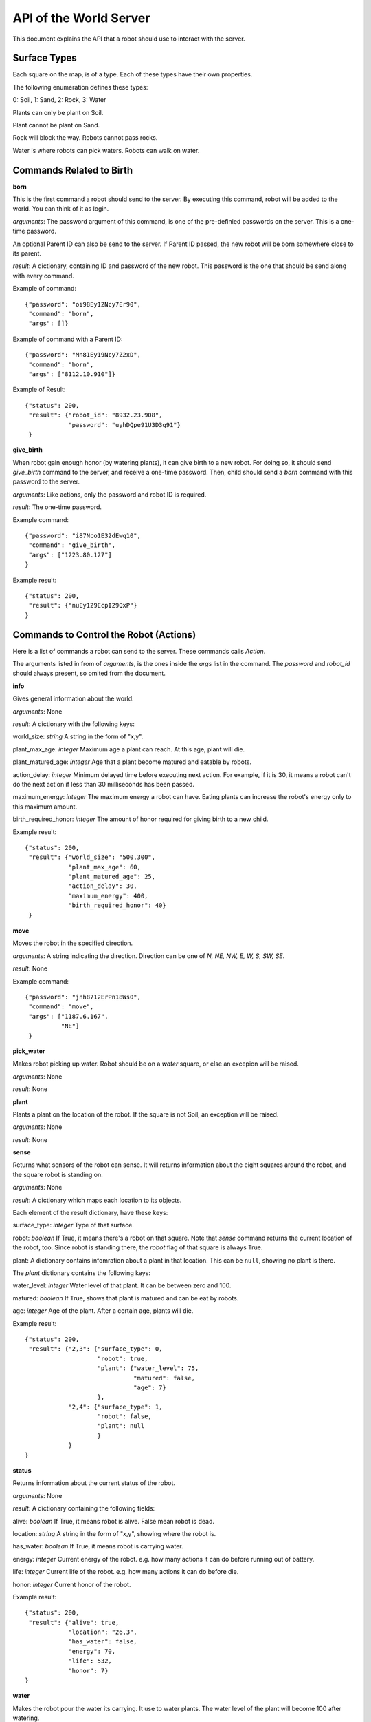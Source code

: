 .. highlight:: json

API of the World Server
=======================

This document explains the API that a robot should use to interact with the server.

Surface Types
-------------

Each square on the map, is of a type. Each of these types have their own properties.

The following enumeration defines these types:

0: Soil, 1: Sand, 2: Rock, 3: Water

Plants can only be plant on Soil.

Plant cannot be plant on Sand.

Rock will block the way. Robots cannot pass rocks.

Water is where robots can pick waters. Robots can walk on water.

Commands Related to Birth
-------------------------

**born**

This is the first command a robot should send to the server. By executing this command, robot will
be added to the world. You can think of it as login.

*arguments*: The password argument of this command, is one of the pre-definied passwords on
the server. This is a one-time password.

An optional Parent ID can also be send to the server. If Parent ID passed, the new robot will be
born somewhere close to its parent.

*result*: A dictionary, containing ID and password of the new robot. This password is the one
that should be send along with every command.

Example of command::

    {"password": "oi98Ey12Ncy7Er90",
     "command": "born",
     "args": []}

Example of command with a Parent ID::

    {"password": "Mn81Ey19Ncy7Z2xD",
     "command": "born",
     "args": ["8112.10.910"]}


Example of Result::


    {"status": 200,
     "result": {"robot_id": "8932.23.908",
                "password": "uyhDQpe91U3D3q91"}
     }


**give_birth**

When robot gain enough honor (by watering plants), it can give birth to a new robot. For doing so,
it should send *give_birth* command to the server, and receive a one-time password. Then, child
should send a *born* command with this password to the server.

*arguments*: Like actions, only the password and robot ID is required.

*result*: The one-time password.

Example command::

    {"password": "i87Nco1E32dEwq10",
     "command": "give_birth",
     "args": ["1223.80.127"]
    }

Example result::

    {"status": 200,
     "result": {"nuEy129EcpI29QxP"}
    }


Commands to Control the Robot (Actions)
---------------------------------------

Here is a list of commands a robot can send to the server. These commands calls *Action*.

The arguments listed in from of *arguments*, is the ones inside the *args* list in the command.
The *password* and *robot_id* should always present, so omited from the document.

**info**

Gives general information about the world.

*arguments*: None

*result*: A dictionary with the following keys:

world_size: *string* A string in the form of "x,y".

plant_max_age: *integer* Maximum age a plant can reach. At this age, plant will die.

plant_matured_age: *integer* Age that a plant become matured and eatable by robots.

action_delay: *integer* Minimum delayed time before executing next action. For example, if it is 30, it means a robot
can't do the next action if less than 30 milliseconds has been passed.

maximum_energy: *integer* The maximum energy a robot can have. Eating plants can increase the robot's energy
only to this maximum amount.

birth_required_honor: *integer* The amount of honor required for giving birth to a new child.

Example result::

    {"status": 200,
     "result": {"world_size": "500,300",
                "plant_max_age": 60,
                "plant_matured_age": 25,
                "action_delay": 30,
                "maximum_energy": 400,
                "birth_required_honor": 40}
     }

**move**

Moves the robot in the specified direction.

*arguments*: A string indicating the direction. Direction can be one of *N, NE, NW, E, W, S, SW, SE*.

*result*: None

Example command::

   {"password": "jnh8712ErPn18Ws0",
    "command": "move",
    "args": ["1187.6.167",
             "NE"]
    }

**pick_water**

Makes robot picking up water. Robot should be on a *water* square, or else an excepion will be raised.

*arguments*: None

*result*: None

**plant**

Plants a plant on the location of the robot. If the square is not Soil, an exception will be raised.

*arguments*: None

*result*: None

**sense**

Returns what sensors of the robot can sense. It will returns information about the eight squares around the robot,
and the square robot is standing on.

*arguments*: None

*result*: A dictionary which maps each location to its objects.

Each element of the result dictionary, have these keys:

surface_type: *integer* Type of that surface.

robot: *boolean* If True, it means there's a robot on that square. Note that *sense* command returns the current
location of the robot, too. Since robot is standing there, the *robot* flag of that square is always True.

plant: A dictionary contains infomration about a plant in that location. This can be ``null``, showing no plant is
there.

The *plant* dictionary contains the following keys:

water_level: *integer* Water level of that plant. It can be between zero and 100.

matured: *boolean* If True, shows that plant is matured and can be eat by robots.

age: *integer* Age of the plant. After a certain age, plants will die.

Example result::

    {"status": 200,
     "result": {"2,3": {"surface_type": 0,
                        "robot": true,
                        "plant": {"water_level": 75,
                                  "matured": false,
                                  "age": 7}
                        },
                "2,4": {"surface_type": 1,
                        "robot": false,
                        "plant": null
                        }
                }
    }


**status**

Returns information about the current status of the robot.

*arguments*: None

*result*: A dictionary containing the following fields:

alive: *boolean* If True, it means robot is alive. False mean robot is dead.

location: *string* A string in the form of "x,y", showing where the robot is.

has_water: *boolean* If True, it means robot is carrying water.

energy: *integer* Current energy of the robot. e.g. how many actions it can do before running out of battery.

life: *integer* Current life of the robot. e.g. how many actions it can do before die.

honor: *integer* Current honor of the robot.

Example result::

    {"status": 200,
     "result": {"alive": true,
                "location": "26,3",
                "has_water": false,
                "energy": 70,
                "life": 532,
                "honor": 7}
    }


**water**

Makes the robot pour the water its carrying. It use to water plants. The water level of the plant will become 100
after watering.

Note that if there's no plant on the current location, no exception would be raise. In other words, robot should
be intelligent enough to not waste its water.

*arguments*: None

*result*: None


**eat**

Orders the robot to eat the plant in the current location. If the plant is matured, the robot will receive energy.
Else, plant will be removed from the world, but robot will gain nothing.

Client receives an error if there's no plant on the robot's location.

*arguments*: None

*result*: None


Exceptions
----------

If any errors occur, client will receive a dictionary like these::

    {"status": 500,
     "error_code": "AuthenticationFailedError",
     "error_message": "Wrong password for Robot 6542.6.876"}

=========================================  =====================================
Error Code                                 Description
=========================================  =====================================
InvalidRequestError                        The client request is in a wrong format, of missed a mandatory field.
InvalidHttpMethodError                     Server only accepts POST HTTP method. Client will receive this error if it tries to use other method.
InvalidArgumentsError                      Raises if arguments of an action (command) are not correct.
InvalidActionError                         Raises when specified command (action) does not exists or invalid.
DatabaseException                          Normally, client shouldn't receive this error. Most of the times, it means there's something wrong with the server.
CannotAddObjectError                       Raises when there is a problem for adding an object (i.e a robot) to the database.
                                           Common causes:

                                           Object (Robot) ID is already exists.

                                           Memcached is not started.

                                           Memory is full.
RobotNotFoundError                         Raises if a robot cannot be found on the database. Usually, because the provided robot ID is wrong.
CouldNotSetValueBecauseOfConcurrencyError  Raises if two or more concurrent requests received by server and it couldn't handle it. Upon receiving this, client should retry its previous request.
InvalidPasswordError                       Specified password is wrong.
InvalidLocationError                       Specified location is not valid. For example, it's out of the world.
LockAlreadyAquiredError                    Two or more concurrent requests happened and server couldn't handle it. Client should retry its action.
AuthenticationFailedError                  Raises if a robot could not be authenticated. i.e. it's password is wrong, or it's dead.
WorldIsFullError                           Normally, it shouldn't happen! If it is, it means all the world is filled with blocking objects. No one can move!
LocationIsBlockedError                     Raises if a location is blocked, i.e. a robot tried to move to a location that blocked with a rock.
AlreadyPlantError                          Raises if a robot tries to plant on a location that already contains a plant.
CannotPlantHereError                       Raises if a robot tries to plant on a non-soil square.
LongRobotNameError                         Raises if name of a robot is too long.
NoWaterError                               Raises if a robot tries to pick up water from a dry square.
RobotHaveNoWaterError                      Raises if the robot does not carry any water, but tries to water a square.
NotEnoughHonorError                        Raises if a robot doesn't have enough honor to give birth to a child.
=========================================  =====================================

